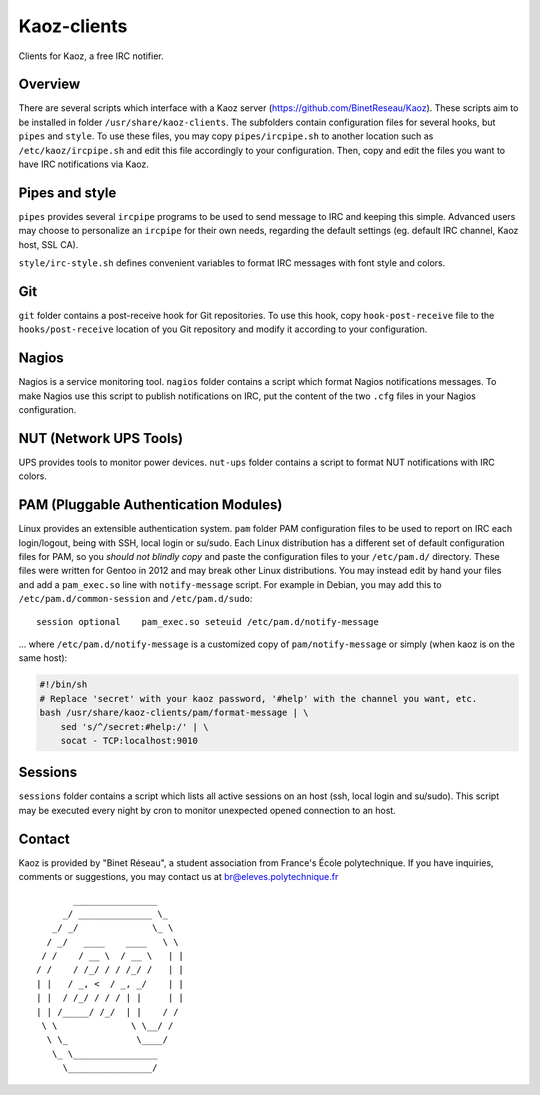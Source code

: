 Kaoz-clients
============

Clients for Kaoz, a free IRC notifier.

Overview
--------
There are several scripts which interface with a Kaoz server (https://github.com/BinetReseau/Kaoz).
These scripts aim to be installed in folder ``/usr/share/kaoz-clients``.
The subfolders contain configuration files for several hooks, but ``pipes`` and ``style``.
To use these files, you may copy ``pipes/ircpipe.sh`` to another location such as ``/etc/kaoz/ircpipe.sh`` and edit this file accordingly to your configuration.
Then, copy and edit the files you want to have IRC notifications via Kaoz.

Pipes and style
---------------
``pipes`` provides several ``ircpipe`` programs to be used to send message to IRC and keeping this simple.
Advanced users may choose to personalize an ``ircpipe`` for their own needs, regarding the default settings (eg. default IRC channel, Kaoz host, SSL CA).

``style/irc-style.sh`` defines convenient variables to format IRC messages with font style and colors.

Git
---
``git`` folder contains a post-receive hook for Git repositories.
To use this hook, copy ``hook-post-receive`` file to the ``hooks/post-receive`` location of you Git repository and modify it according to your configuration.

Nagios
------
Nagios is a service monitoring tool.
``nagios`` folder contains a script which format Nagios notifications messages.
To make Nagios use this script to publish notifications on IRC, put the content of the two ``.cfg`` files in your Nagios configuration.

NUT (Network UPS Tools)
-----------------------
UPS provides tools to monitor power devices.
``nut-ups`` folder contains a script to format NUT notifications with IRC colors.

PAM (Pluggable Authentication Modules)
--------------------------------------
Linux provides an extensible authentication system.
``pam`` folder PAM configuration files to be used to report on IRC each login/logout, being with SSH, local login or su/sudo.
Each Linux distribution has a different set of default configuration files for PAM, so you *should not blindly copy* and paste the configuration files to your ``/etc/pam.d/`` directory. These files were written for Gentoo in 2012 and may break other Linux distributions.
You may instead edit by hand your files and add a ``pam_exec.so`` line with ``notify-message`` script.
For example in Debian, you may add this to ``/etc/pam.d/common-session`` and ``/etc/pam.d/sudo``::

    session optional    pam_exec.so seteuid /etc/pam.d/notify-message

... where ``/etc/pam.d/notify-message`` is a customized copy of ``pam/notify-message`` or simply (when kaoz is on the same host):

.. code-block:: sh

    #!/bin/sh
    # Replace 'secret' with your kaoz password, '#help' with the channel you want, etc.
    bash /usr/share/kaoz-clients/pam/format-message | \
        sed 's/^/secret:#help:/' | \
        socat - TCP:localhost:9010


Sessions
--------
``sessions`` folder contains a script which lists all active sessions on an host (ssh, local login and su/sudo).
This script may be executed every night by cron to monitor unexpected opened connection to an host.

Contact
-------

Kaoz is provided by "Binet Réseau", a student association from France's École polytechnique.
If you have inquiries, comments or suggestions, you may contact us at br@eleves.polytechnique.fr

::

                 ________________
               _/ ______________ \_
             _/ _/              \_ \
            / _/   ____    ____   \ \
           / /    / __ \  / __ \   | |
          / /    / /_/ / / /_/ /   | |
          | |   / _, <  / _, _/    | |
          | |  / /_/ / / / | |     | |
          | | /_____/ /_/  | |    / /
           \ \              \ \__/ /
            \ \_             \____/
             \_ \________________
               \________________/
